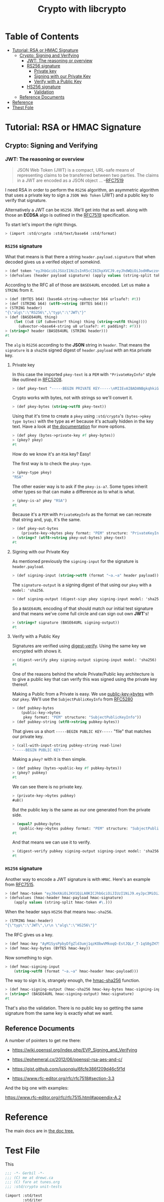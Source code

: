 #+TITLE: Crypto with libcrypto
#+OPTIONS: toc:nil

* Table of Contents
:PROPERTIES:
:TOC:      :include siblings :depth 4 :ignore (this)
:CUSTOM_ID: table-of-contents
:END:
:CONTENTS:
- [[#tutorial-rsa-or-hmac-signature][Tutorial: RSA or HMAC Signature]]
  - [[#crypto-signing-and-verifying][Crypto: Signing and Verifying]]
    - [[#jwt-the-reasoning-or-overview][JWT: The reasoning or overview]]
    - [[#rs256-signature][RS256 signature]]
      - [[#private-key][Private key]]
      - [[#signing-with-our-private-key][Signing with our Private Key]]
      - [[#verify-with-a-public-key][Verify with a Public Key]]
    - [[#hs256-signature][HS256 signature]]
      - [[#validation][Validation]]
  - [[#reference-documents][Reference Documents]]
- [[#reference][Reference]]
- [[#thest-fole][Thest Fole]]
:END:

* Tutorial: RSA or HMAC Signature
:PROPERTIES:
:EXPORT_FILE_NAME: ../../../doc/tutorials/crypto.md
:CUSTOM_ID: tutorial-rsa-or-hmac-signature
:END:
** Crypto: Signing and Verifying
:PROPERTIES:
:CUSTOM_ID: crypto-signing-and-verifying
:END:

#+BEGIN_EXPORT markdown
[This file is weaved from src/std/crypto/README.org]: #
[Editing it here will be overwritten by doc/build.sh]: # 
[In other words, edit the org file, not the .md]: # 
#+END_EXPORT

*** JWT: The reasoning or overview
:PROPERTIES:
:CUSTOM_ID: jwt-the-reasoning-or-overview
:END:

#+begin_quote
JSON Web Token (JWT) is a compact, URL-safe means of representing
claims to be transferred between two parties.  The claims in a JWT are
encoded as a JSON object ...
--[[https://datatracker.ietf.org/doc/html/rfc7519][RFC7519]]
#+end_quote

I need RSA in order to perform the =RS256= algorithm, an asymmetric
algorithm that uses a private key to sign a =JSON Web Token= (JWT) and
a public key to verify that signature.

Alternatively a JWT can be =HS256= .We'll get into that as well.
along with those an *ECDSA* algo is outlined in the [[https://datatracker.ietf.org/doc/html/rfc7519][RFC7519]]
specification.

To start let's import the right things.

#+begin_src scheme
  > (import :std/crypto :std/text/base64 :std/format)
#+end_src


*** =RS256= signature
:PROPERTIES:
:CUSTOM_ID: rs256-signature
:END:

What that means is that there a string =header.payload.signature= that
when decoded gives us a verifed object of somekind.

#+begin_src scheme :noweb-ref test-tutorial
  > (def token "eyJhbGciOiJSUzI1NiIsInR5cCI6IkpXVCJ9.eyJhdWQiOiJodHRwczovL2lkZW50aXR5dG9vbGtpdC5nb29nbGVhcGlzLmNvbS9nb29nbGUuaWRlbnRpdHkuaWRlbnRpdHl0b29sa2l0LnYxLklkZW50aXR5VG9vbGtpdCIsImlhdCI6MTc1MjAxNzc2NSwiZXhwIjoxNzUyMDIxMzY1LCJpc3MiOiJmaXJlYmFzZS1hZG1pbnNkay1mYnN2Y0BlbGVjdHJvbmljLWNsYWltcy1tYW5hZ2VyLmlhbS5nc2VydmljZWFjY291bnQuY29tIiwic3ViIjoiZmlyZWJhc2UtYWRtaW5zZGstZmJzdmNAZWxlY3Ryb25pYy1jbGFpbXMtbWFuYWdlci5pYW0uZ3NlcnZpY2VhY2NvdW50LmNvbSIsInVpZCI6IjEifQ.XEBUFxgXvN0etkU1Fd4q7B-uqAVtlkJQOwG_dvj1osxvk6nnnByTO3BTgQgILXNhkPzePh9-LCZc_70VYGbodnzK7VxwjHas5Kg9LXueSdkdXDXwzdB2b1hPoXg95BVBe5iOou5j6g9PlRfrjkL05MIKE9dKuZl8n3Am11LUTijRyc20nWSwS86OmElkiU_XUD_O_r_CyygAUdNxIYkpWZVcbKsFaZpc9rA9Lj8DDLH-l7EeBkywv1Oi7dKd-9HxIYB8vVnp3txNhM6egP293YY9OqKDvOB6lvJ7mKaPTWbpY3PDh6XU4I5HUHKmU8bRReO0ZkPyy8t6oi3HVx_KoQ")
  > (defvalues (header payload signature) (apply values (string-split token #\.)))
#+end_src

According to the RFC all of those are =BASE64URL= encoded. Let us make
a =STRING= from it.

#+begin_src scheme :noweb-ref test-tutorial
  > (def (BYTES b64) (base64-string->u8vector b64 urlsafe?: #t))
  > (def (STRING b64) (utf8->string (BYTES b64)))
  > (STRING header)
  "{\"alg\":\"RS256\",\"typ\":\"JWT\"}"
  > (def (BASE64URL thing)
      (let ((u8 (if (u8vector? thing) thing (string->utf8 thing))))
        (u8vector->base64-string u8 urlsafe?: #t padding?: #f)))
  > (string=? header (BASE64URL (STRING header)))
  #t
#+end_src

The =alg= is =RS256= according to the *JSON* string in =header=. That
means the =signature= is a =sha256= signed digest of =header.payload= with an
=RSA= private key.

**** Private key
:PROPERTIES:
:CUSTOM_ID: private-key
:END:

In this case the imported =pkey-text= is a =PEM= with ="PrivateKeyInfo"= style
like outlined in [[https://datatracker.ietf.org/doc/html/rfc5208][RFC5208]].

#+begin_src scheme :noweb-ref test-tutorial
  > (def pkey-text "-----BEGIN PRIVATE KEY-----\nMIIEvAIBADANBgkqhkiG9w0BAQEFAASCBKYwggSiAgEAAoIBAQDT0U3Pw6EkTaQO\nQFBkcMsTEBeyBibv5NvBvevWvVCF1IN0j1hz3gsudOHbe2Uo9Ncm4HxK7QFrZsh9\nHZcFGALYyGRCqPX2RK/Zg66yqh0rdQdzhTr6JNDI2q63kxfaCzXS6ZIAMJ7XzMT0\nNl+O5V5JK8EO+MegvRrq1lgxBP8OGGhC2G+yC/uilZ43gtCZKioa2uZba0nWa4hX\ngH/DMmNeasLTFFDMcikabDtZSKsxtVa8NIZ0YgpUQkaAMf73vjcBHHKocytFJOBR\nU/uwKUVtkwhDYvAVLJXITIJe91UyJ+57uIEBeEbIGeBEfzrp9SVuwYyIvwr84WHe\n/NMkjTErAgMBAAECgf8LywrYJ7drrMW2YoE1RPEnc1UxhUQWwLzVRsytyU2ZeQgA\nh6Qq6epy9oNaMad/Kj00HSBQHD8UPxDMoK+Q+x1cAcw5eNumnPc0HMVcaQhRVCBu\nLobB/DbO3Wteh1itCKmbEusMZ3NmmmwTqxSS/GrGyWSyKThh1u0A1mX0sdKE3VlU\nkzJsX+WKDENraG7RKXh89d98Vq7bjeSHW6AJr+i16XXgM68obFSpY6EDxz5NtTOt\nJEllJMCLKIlaHLDz08/nZXRvmfEFYjf6+Z2CsffNXUjoi1ECWjEpUN74yPR4C/Rx\nYDIyObg8LIQXrGGXmL1t10DYV2VDVecV+V3hTj0CgYEA8Y8VdUf9Si0mLuxicTj1\nflUKhr/2hAfOvy3KOH74kR4iiC1rBZToFc35xzGeOGuVrF2OVyZrUTvhDFdz8MZ7\nrL1wjadoaiiYIAgL5gMFB846Qhm0gRSSIPzPesYI6oid3vIaQ/yCNwtdmcrUqoyQ\n/uPV/YmrOJy9JVc0P9R2kM0CgYEA4HsL9ph5JJo8g7Rl2eCK8M2VK9vEUK+ka01U\nz9hVXfFkEEZCSF7H3CAk7H3jKKTx2ZXw6G60v+FsRHhL6oLqZgmUMMsVeDydNKyr\nIkw+wGj56JFJXFDYYyvMOOU0Tz4YM0vubrGUycTx9tDE7ZBKAijIrT8J5sa0rcoG\nqFvr6dcCgYEAiWpeSKO1YZchm5v5vHMspLt4C4P0ltNiN7uyyETi3psIBfPgaAJ3\nrL/KEhkV6v643J80NDu03Td1JPIzEIu5G2GBP/Q2H/4L3Fz3d9fL6s7UsXmyB6RO\nJNnspek2dUVWmdecPYTOBsY+bxjFtmfUrEusFllUwBXaO/3JyW3yLRkCgYARvUeN\nvjDclp+vnMLru9Xe/7AJHj3eTnME08CfCC5+1QOeUZ8NTwgmOhgQ5EXeQWKnWjUG\neTEpdKv0oTkGmD/jvmAKlxHkRY36yqZfeH0BAYq2OTz94ZmoBJ8H4/0FQhfxfc+i\nyb/DTh/87DSTvXJLx2NMZY3nwc4naa6rAVCcUwKBgQDW4QP3cPiOpyNUlws0D98L\nAvTJxS1GW4z6jkAfcpArQ9FF5cDva4JkEzjFDSMj69KG0rCFzmbSbAKMUGcne8lh\nNzJ15SNHJ6tBLGsllB0vqv7SWWj4kEWC7snXcNETaCvVzUbV0boQZAcJ7gOSweWw\nErJ9eO6qLxw64/e2dwwDHA==\n-----END PRIVATE KEY-----\n")
#+end_src

Crypto works with bytes, not with strings so we'll convert it.
#+begin_src scheme :noweb-ref test-tutorial
  > (def pkey-bytes (string->utf8 pkey-text))
#+end_src

Using that it's time to create a =pkey= using =:std/crypto='s
=(bytes->pkey type bytes)= with the type as =#f= because it's actually
hidden in the key text. Have a look at [[https://cons.io/reference/std/crypto.html#bytes-to-private-key][the documentation]] for more
options.

#+begin_src scheme :noweb-ref test-tutorial
  > (def pkey (bytes->private-key #f pkey-bytes))
  > (pkey? pkey)
  #t
#+end_src

How do we know it's an =RSA= key? Easy!

The first way is to check the =pkey-type=.

#+begin_src scheme :noweb-ref test-tutorial
  > (pkey-type pkey)
  "RSA"
#+end_src

The other easier way is to ask if the =pkey-is-a?=. Some types inherit
other types so that can make a difference as to what is what.

#+begin_src scheme :noweb-ref test-tutorial
  > (pkey-is-a? pkey "RSA")
  #t
#+end_src

Because it's a =PEM= with =PrivateKeyInfo= as the format we can
recreate that string and, yup, it's the same.

#+begin_src scheme :noweb-ref test-tutorial
  > (def pkey-out-bytes
      (private-key->bytes pkey format: "PEM" structure: "PrivateKeyInfo"))
  > (string=? (utf8->string pkey-out-bytes) pkey-text)
  #t
#+end_src

**** Signing with our Private Key
:PROPERTIES:
:CUSTOM_ID: signing-with-our-private-key
:END:

As mentioned previously the =signing-input= for the signature is
=header.payload=.

#+begin_src scheme :noweb-ref test-tutorial
  > (def signing-input (string->utf8 (format "~a.~a" header payload)))
#+end_src

The =signature-output= is a signing digest of that using our =pkey=
with a =model: 'sha256=.

#+begin_src scheme :noweb-ref test-tutorial
  > (def signing-output (digest-sign pkey signing-input model: 'sha256))
#+end_src

So a =BASE64URL= encoding of that should match our initial test
signature and that means we've come full circle and can sign out own
*JWT*'s!

#+begin_src scheme :noweb-ref test-tutorial
  > (string=? signature (BASE64URL signing-output))
  #t
#+end_src

**** Verify with a Public Key
:PROPERTIES:
:CUSTOM_ID: verify-with-a-public-key
:END:

Signatures are verified using [[https://cons.io/reference/std/crypto.html#digest-verify][digest-verify]]. Using the same key we
encrypted with shows it.

#+begin_src scheme :noweb-ref test-tutorial
  > (digest-verify pkey signing-output signing-input model: 'sha256)
  #t
#+end_src

One of the reasons behind the whole Private/Public key architecture is
to give a public key that can verify this was signed using the private
key thereof.

Making a Public from a Private is easy. We use [[https://cons.io/reference/std/crypto.html#public-key-to-bytes][public-key->bytes]] with
our =pkey=. We'll use the =SubjectPublicKeyInfo= from [[https://datatracker.ietf.org/doc/html/rfc5280][RFC5280]]

#+begin_src scheme :noweb-ref test-tutorial
  > (def pubkey-bytes
      (public-key->bytes
       pkey format: "PEM" structure: "SubjectPublicKeyInfo"))
  > (def pubkey-string (utf8->string pubkey-bytes))
#+end_src

That gives us a short =-----BEGIN PUBLIC KEY-----= "file" that matches
our private key.

#+begin_src scheme :noweb-ref test-tutorial
  > (call-with-input-string pubkey-string read-line)
  "-----BEGIN PUBLIC KEY-----"
#+end_src

Making a =pkey?= with it is then simple.

#+begin_src scheme :noweb-ref test-tutorial
  > (def pubkey (bytes->public-key #f pubkey-bytes))
  > (pkey? pubkey)
  #t
#+end_src

We can see there is no private key.

#+begin_src scheme :noweb-ref test-tutorial
  > (private-key->bytes pubkey)
  #u8()
#+end_src

But the public key is the same as our one generated from the private
side.

#+begin_src scheme :noweb-ref test-tutorial
  > (equal? pubkey-bytes
     (public-key->bytes pubkey format: "PEM" structure: "SubjectPublicKeyInfo"))
  #t
#+end_src

And that means we can use it to verify.

#+begin_src scheme :noweb-ref test-tutorial
  > (digest-verify pubkey signing-output signing-input model: 'sha256)
  #t
#+end_src



*** =HS256= signature
:PROPERTIES:
:CUSTOM_ID: hs256-signature
:END:

Another way to encode a JWT signature is with =HMAC=. Here's an
example from [[https://www.rfc-editor.org/rfc/rfc7515.html#appendix-A.1.1][RFC7515]].

#+begin_src scheme :noweb-ref test-tutorial
  > (def hmac-token "eyJ0eXAiOiJKV1QiLA0KICJhbGciOiJIUzI1NiJ9.eyJpc3MiOiJqb2UiLA0KICJleHAiOjEzMDA4MTkzODAsDQogImh0dHA6Ly9leGFtcGxlLmNvbS9pc19yb290Ijp0cnVlfQ.dBjftJeZ4CVP-mB92K27uhbUJU1p1r_wW1gFWFOEjXk")
  > (defvalues (hmac-header hmac-payload hmac-signature)
      (apply values (string-split hmac-token #\.)))
#+end_src

When the header says =HS256= that means =hmac-sha256=.

#+begin_src scheme :noweb-ref test-tutorial
  > (STRING hmac-header)
  "{\"typ\":\"JWT\",\r\n \"alg\":\"HS256\"}"
#+end_src

The RFC gives us a key.

#+begin_src scheme :noweb-ref test-tutorial
  > (def hmac-key "AyM1SysPpbyDfgZld3umj1qzKObwVMkoqQ-EstJQLr_T-1qS0gZH75aKtMN3Yj0iPS4hcgUuTwjAzZr1Z9CAow")
  > (def hmac-key-bytes (BYTES hmac-key))
#+end_src

Now something to sign.

#+begin_src scheme :noweb-ref test-tutorial
  > (def hmac-signing-input
      (string->utf8 (format "~a.~a" hmac-header hmac-payload)))
#+end_src

The way to sign it is, strangely enough, the [[https://cons.io/reference/std/crypto.html#hmac-sha256][hmac-sha256]]
function.

#+begin_src scheme :noweb-ref test-tutorial
  > (def hmac-signing-output (hmac-sha256 hmac-key-bytes hmac-signing-input))
  > (string=? (BASE64URL hmac-signing-output) hmac-signature)
  #t
#+end_src

That's also the validation. There is no public key so getting the same
signature from the same key is exactly what we want.


** Reference Documents
:PROPERTIES:
:CUSTOM_ID: reference-documents
:END:

A number of pointers to get me there:

  - https://wiki.openssl.org/index.php/EVP_Signing_and_Verifying
  - https://ephemeral.cx/2012/06/openssl-rsa-aes-and-c/
  - https://gist.github.com/jusonqiu/6fcfe386f209d46c5f1d

  - https://www.rfc-editor.org/rfc/rfc7518#section-3.3

  And the big one with examples:

  https://www.rfc-editor.org/rfc/rfc7515.html#appendix-A.2


* Reference

The main docs are in [[file:~/src/gerbil-monad/doc/reference/std/crypto.md::Cryptography][the doc tree.]]

* Test File
:PROPERTIES:
:CUSTOM_ID: test-file
:END:

This 


#+begin_src scheme :noweb yes :tangle ../crypto-test.ss
  ;;; -*- Gerbil -*-
  ;;; (C) me at drewc.ca
  ;;; (C) fare at tunes.org
  ;;; :std/crypto unit-tests

  (import :std/test
          :std/iter
          :std/format
          :std/misc/ports
          :std/text/json
          :std/text/base64
          :std/misc/process
          :std/text/hex
          :std/crypto
          :std/make
          :gerbil/compiler)
  (export crypto-test)

  (defsyntax (test-inline stx)
    (syntax-case stx (>)
      ((_ test-case: name rest ...)
       #'(test-case name (test-inline rest ...)))
      ((_ > form > rest ...)
       #'(begin (when std/test#*test-verbose*
  		  (displayln "... "
  			     (with-output-to-string (cut write 'form))))
  		form (test-inline > rest ...)))
      ((_ > test result rest ...)
       #'(begin (check test => 'result) (test-inline rest ...)))
      ((empty ...) #'(begin empty ... #!void))
      (_ #!void)))

  (defsyntax (source-file stx)
    (##container->path (##locat-container (stx-source stx))))
  (def here (path-directory (source-file)))

  (def crypto-test
    (test-suite "test :std/crypto"
      (test-inline
       test-case: "Test Tutorial"
       <<test-tutorial>>)

      #;(test-case "static compilation with libcrypto"
        (def test-dir "/tmp/test.out")
        (def src (path-expand "crypto/digest-test.ss" here))
        (def exe (path-expand "digest-test.exe" test-dir))
        (create-directory* test-dir)
        (compile-module
         src [invoke-gsc: #t optimize: #f verbose: #f debug: #f static: #t
              output-dir: test-dir
              gsc-options: [(include-gambit-sharp)...]])
        (compile-exe
         src [invoke-gsc: #t output-file: exe optimize: #f verbose: #f debug: #f static: #t
              output-dir: test-dir
              gsc-options: [(include-gambit-sharp)...]])
        (check (run-process/batch [exe]) => (void)))))
        
  		 
     


#+end_src
